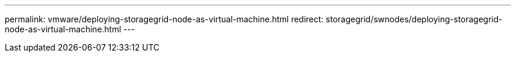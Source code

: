 ---
permalink: vmware/deploying-storagegrid-node-as-virtual-machine.html
redirect: storagegrid/swnodes/deploying-storagegrid-node-as-virtual-machine.html
---
